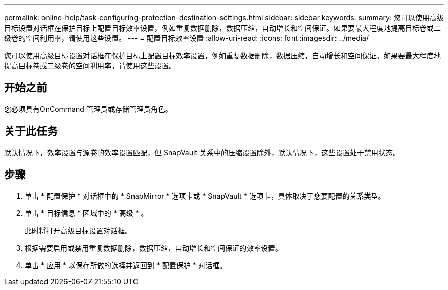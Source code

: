 ---
permalink: online-help/task-configuring-protection-destination-settings.html 
sidebar: sidebar 
keywords:  
summary: 您可以使用高级目标设置对话框在保护目标上配置目标效率设置，例如重复数据删除，数据压缩，自动增长和空间保证。如果要最大程度地提高目标卷或二级卷的空间利用率，请使用这些设置。 
---
= 配置目标效率设置
:allow-uri-read: 
:icons: font
:imagesdir: ../media/


[role="lead"]
您可以使用高级目标设置对话框在保护目标上配置目标效率设置，例如重复数据删除，数据压缩，自动增长和空间保证。如果要最大程度地提高目标卷或二级卷的空间利用率，请使用这些设置。



== 开始之前

您必须具有OnCommand 管理员或存储管理员角色。



== 关于此任务

默认情况下，效率设置与源卷的效率设置匹配，但 SnapVault 关系中的压缩设置除外，默认情况下，这些设置处于禁用状态。



== 步骤

. 单击 * 配置保护 * 对话框中的 * SnapMirror * 选项卡或 * SnapVault * 选项卡，具体取决于您要配置的关系类型。
. 单击 * 目标信息 * 区域中的 * 高级 * 。
+
此时将打开高级目标设置对话框。

. 根据需要启用或禁用重复数据删除，数据压缩，自动增长和空间保证的效率设置。
. 单击 * 应用 * 以保存所做的选择并返回到 * 配置保护 * 对话框。

